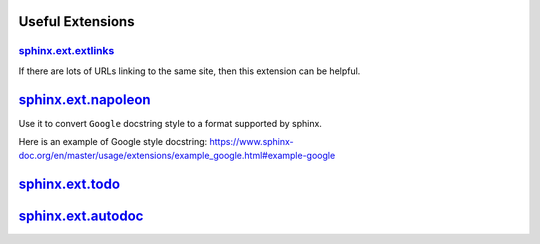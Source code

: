 
Useful Extensions
=================

`sphinx.ext.extlinks`_
-----------------------

If there are lots of URLs linking to the same site, then
this extension can be helpful.

`sphinx.ext.napoleon`_
======================

Use it to convert ``Google`` docstring style to a format
supported by sphinx.

Here is an example of Google style docstring:
`<https://www.sphinx-doc.org/en/master/usage/extensions/example_google.html#example-google>`_


`sphinx.ext.todo`_
==================

`sphinx.ext.autodoc`_
=====================

.. _sphinx.ext.extlinks: https://www.sphinx-doc.org/en/master/usage/extensions/extlinks.html

.. _sphinx.ext.napoleon: https://www.sphinx-doc.org/en/master/usage/extensions/napoleon.html

.. _sphinx.ext.todo: https://www.sphinx-doc.org/en/master/usage/extensions/todo.html

.. _sphinx.ext.autodoc: https://www.sphinx-doc.org/en/master/usage/extensions/autodoc.html
